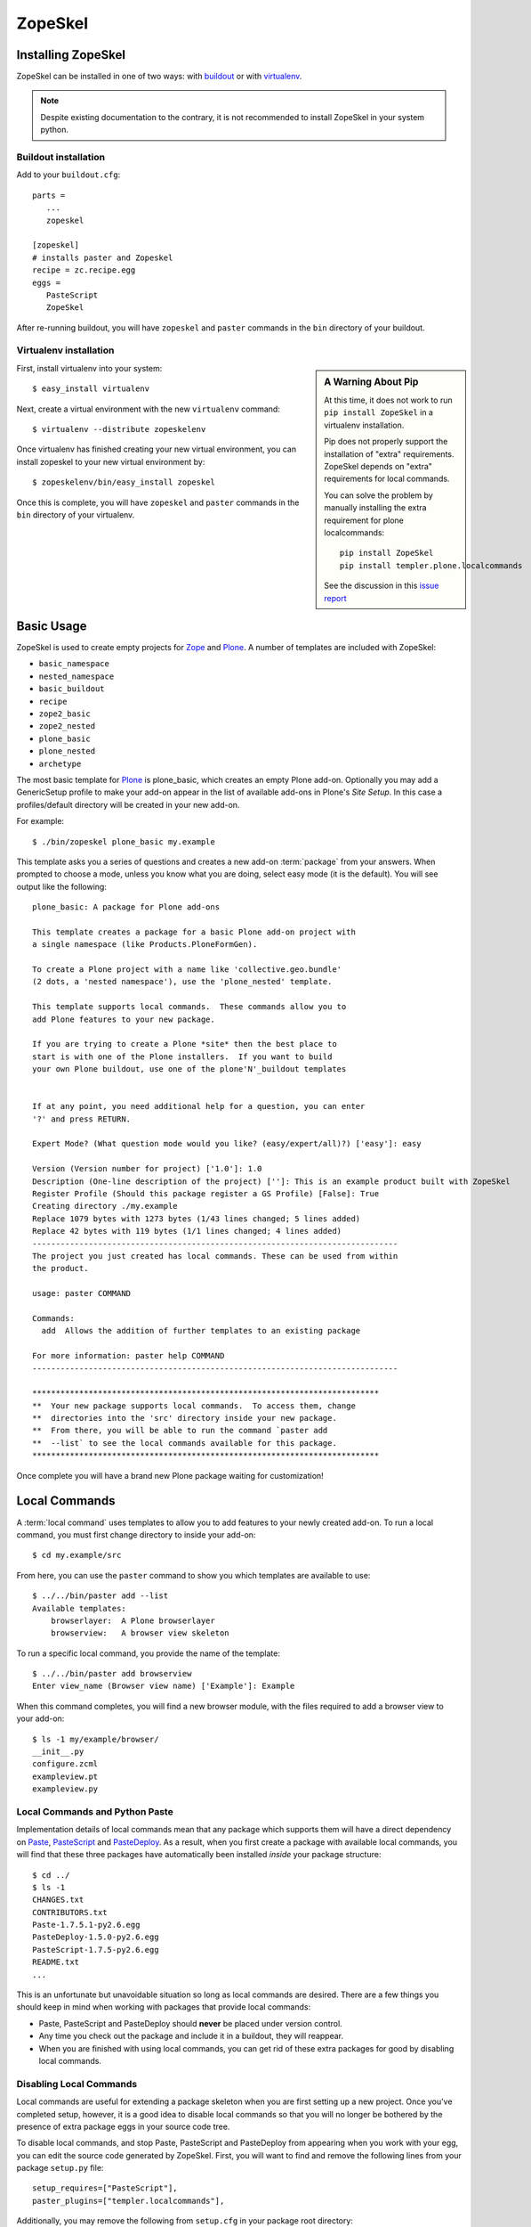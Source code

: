 .. _zopeskel:

========
ZopeSkel
========

Installing ZopeSkel
===================

ZopeSkel can be installed in one of two ways: with `buildout
<http://www.buildout.org/>`_ or with `virtualenv <http://virtualenv.org/>`_.

.. note ::

    Despite existing documentation to the contrary, it is not recommended to
    install ZopeSkel in your system python.

Buildout installation
---------------------

Add to your ``buildout.cfg``::

    parts =
       ...
       zopeskel

    [zopeskel]
    # installs paster and Zopeskel
    recipe = zc.recipe.egg
    eggs =
       PasteScript
       ZopeSkel

After re-running buildout, you will have ``zopeskel`` and ``paster`` commands in
the ``bin`` directory of your buildout.

Virtualenv installation
-----------------------

.. sidebar:: A Warning About Pip

    At this time, it does not work to run ``pip install ZopeSkel`` in a
    virtualenv installation.
    
    Pip does not properly support the installation of "extra" requirements.
    ZopeSkel depends on "extra" requirements for local commands.
    
    You can solve the problem by manually installing the extra requirement for
    plone localcommands::
    
        pip install ZopeSkel
        pip install templer.plone.localcommands
    
    See the discussion in this 
    `issue report <https://github.com/collective/ZopeSkel/issues/4>`_

First, install virtualenv into your system::

    $ easy_install virtualenv

Next, create a virtual environment with the new ``virtualenv`` command::

    $ virtualenv --distribute zopeskelenv

Once virtualenv has finished creating your new virtual environment, you can
install zopeskel to your new virtual environment by::

    $ zopeskelenv/bin/easy_install zopeskel

Once this is complete, you will have ``zopeskel`` and ``paster`` commands in the
``bin`` directory of your virtualenv.


Basic Usage
===========

ZopeSkel is used to create empty projects for Zope_ and Plone_. A number of templates are
included with ZopeSkel:

* ``basic_namespace``
* ``nested_namespace``
* ``basic_buildout``
* ``recipe``
* ``zope2_basic`` 
* ``zope2_nested`` 
* ``plone_basic``
* ``plone_nested`` 
* ``archetype``

The most basic template for Plone_ is plone_basic, which creates an
empty Plone add-on. Optionally you may add a GenericSetup profile to make your
add-on appear in the list of available add-ons in Plone's *Site Setup*. In
this case a profiles/default directory will be created in your new add-on. 

For example::

    $ ./bin/zopeskel plone_basic my.example

This template asks you a series of questions and creates a new add-on
:term:`package` from your answers. When prompted to choose a mode, unless you
know what you are doing, select easy mode (it is the default). You will see
output like the following::

    plone_basic: A package for Plone add-ons

    This template creates a package for a basic Plone add-on project with
    a single namespace (like Products.PloneFormGen).

    To create a Plone project with a name like 'collective.geo.bundle'
    (2 dots, a 'nested namespace'), use the 'plone_nested' template.

    This template supports local commands.  These commands allow you to
    add Plone features to your new package.

    If you are trying to create a Plone *site* then the best place to
    start is with one of the Plone installers.  If you want to build
    your own Plone buildout, use one of the plone'N'_buildout templates


    If at any point, you need additional help for a question, you can enter
    '?' and press RETURN.

    Expert Mode? (What question mode would you like? (easy/expert/all)?) ['easy']: easy

    Version (Version number for project) ['1.0']: 1.0
    Description (One-line description of the project) ['']: This is an example product built with ZopeSkel
    Register Profile (Should this package register a GS Profile) [False]: True
    Creating directory ./my.example
    Replace 1079 bytes with 1273 bytes (1/43 lines changed; 5 lines added)
    Replace 42 bytes with 119 bytes (1/1 lines changed; 4 lines added)
    ------------------------------------------------------------------------------
    The project you just created has local commands. These can be used from within
    the product.

    usage: paster COMMAND

    Commands:
      add  Allows the addition of further templates to an existing package

    For more information: paster help COMMAND
    ------------------------------------------------------------------------------

    **************************************************************************
    **  Your new package supports local commands.  To access them, change
    **  directories into the 'src' directory inside your new package.
    **  From there, you will be able to run the command `paster add
    **  --list` to see the local commands available for this package.
    **************************************************************************


Once complete you will have a brand new Plone package waiting for customization!

Local Commands
==============

A :term:`local command` uses templates to allow you to add features to your
newly created add-on. To run a local command, you must first change directory
to inside your add-on::

    $ cd my.example/src

From here, you can use the ``paster`` command to show you which templates are
available to use::

    $ ../../bin/paster add --list
    Available templates:
        browserlayer:  A Plone browserlayer
        browserview:   A browser view skeleton

To run a specific local command, you provide the name of the template::

    $ ../../bin/paster add browserview
    Enter view_name (Browser view name) ['Example']: Example

When this command completes, you will find a new browser module, with the 
files required to add a browser view to your add-on::

    $ ls -1 my/example/browser/
    __init__.py
    configure.zcml
    exampleview.pt
    exampleview.py

Local Commands and Python Paste
-------------------------------

Implementation details of local commands mean that any package which supports
them will have a direct dependency on Paste_, PasteScript_ and PasteDeploy_.
As a result, when you first create a package with available local commands,
you will find that these three packages have automatically been installed
*inside* your package structure::

    $ cd ../
    $ ls -1
    CHANGES.txt
    CONTRIBUTORS.txt
    Paste-1.7.5.1-py2.6.egg
    PasteDeploy-1.5.0-py2.6.egg
    PasteScript-1.7.5-py2.6.egg
    README.txt
    ...

This is an unfortunate but unavoidable situation so long as local commands are
desired.  There are a few things you should keep in mind when working with
packages that provide local commands:

* Paste, PasteScript and PasteDeploy should **never** be placed under version
  control.
* Any time you check out the package and include it in a buildout, they will
  reappear.
* When you are finished with using local commands, you can get rid of these
  extra packages for good by disabling local commands.

Disabling Local Commands
------------------------

Local commands are useful for extending a package skeleton when you are first
setting up a new project.  Once you've completed setup, however, it is a good
idea to disable local commands so that you will no longer be bothered by the
presence of extra package eggs in your source code tree.

To disable local commands, and stop Paste, PasteScript and PasteDeploy from
appearing when you work with your egg, you can edit the source code generated
by ZopeSkel.  First, you will want to find and remove the following lines
from your package ``setup.py`` file::

    setup_requires=["PasteScript"],
    paster_plugins=["templer.localcommands"],

Additionally, you may remove the following from ``setup.cfg`` in your package
root directory::

    [templer.local]
    template = plone_basic # note that the name found here may differ

After removing these lines, your package will no longer have local commands
available.  Furthermore, when you check it out of source control and include
it in a buildout, you will no longer find Paste, PasteScript or PasteDeploy in
your package source tree.

.. _Zope: http://www.zope.org/
.. _Plone: http://www.plone.org/
.. _Paste: http://pythonpaste.org/
.. _PasteScript: http://pythonpaste.org/script/
.. _PasteDeploy: http://pythonpaste.org/deploy/
